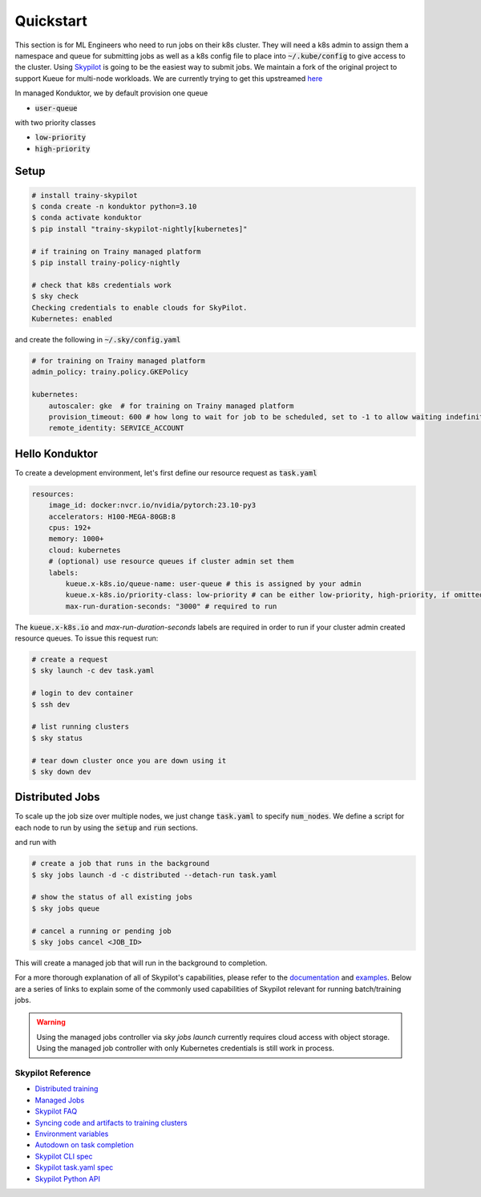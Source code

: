 .. _quickstart:

==========
Quickstart
==========

This section is for ML Engineers who need to run jobs on their k8s cluster. They will need a k8s admin to assign them a namespace
and queue for submitting jobs as well as a k8s config file to place into :code:`~/.kube/config` to give access to the cluster. Using `Skypilot <https://skypilot.readthedocs.io/en/latest/docs/index.html>`_ is going to be the easiest way to submit jobs. We maintain a fork of the original project to support Kueue for multi-node workloads. We are currently trying to get this upstreamed `here <https://github.com/skypilot-org/skypilot/pull/3543>`_

In managed Konduktor, we by default provision one queue

- :code:`user-queue` 

with two priority classes

- :code:`low-priority`
- :code:`high-priority`

Setup
------------

.. code-block:: bash

    # install trainy-skypilot
    $ conda create -n konduktor python=3.10
    $ conda activate konduktor
    $ pip install "trainy-skypilot-nightly[kubernetes]"

    # if training on Trainy managed platform 
    $ pip install trainy-policy-nightly

    # check that k8s credentials work
    $ sky check
    Checking credentials to enable clouds for SkyPilot.
    Kubernetes: enabled

and create the following in :code:`~/.sky/config.yaml`

.. code-block:: yaml

    # for training on Trainy managed platform
    admin_policy: trainy.policy.GKEPolicy

    kubernetes:
        autoscaler: gke  # for training on Trainy managed platform
        provision_timeout: 600 # how long to wait for job to be scheduled, set to -1 to allow waiting indefinitely, necessary for managed jobs
        remote_identity: SERVICE_ACCOUNT

Hello Konduktor
---------------

To create a development environment, let's first define our resource request as :code:`task.yaml`

.. code-block:: yaml

    resources:
        image_id: docker:nvcr.io/nvidia/pytorch:23.10-py3
        accelerators: H100-MEGA-80GB:8
        cpus: 192+
        memory: 1000+
        cloud: kubernetes
        # (optional) use resource queues if cluster admin set them
        labels:
            kueue.x-k8s.io/queue-name: user-queue # this is assigned by your admin
            kueue.x-k8s.io/priority-class: low-priority # can be either low-priority, high-priority, if omitted defaults to low-priority
            max-run-duration-seconds: "3000" # required to run

The :code:`kueue.x-k8s.io` and `max-run-duration-seconds` labels are required in order to run
if your cluster admin created resource queues. To issue this request run:

.. code-block:: console

    # create a request
    $ sky launch -c dev task.yaml

    # login to dev container
    $ ssh dev

    # list running clusters
    $ sky status

    # tear down cluster once you are down using it
    $ sky down dev

Distributed Jobs
----------------

To scale up the job size over multiple nodes, we just change :code:`task.yaml` to specify :code:`num_nodes`.
We define a script for each node to run by using the :code:`setup` and :code:`run` sections.

.. code-block:: yaml
    :emphasize-lines: 12-12,23-24,26-26

    resources:
        image_id: docker:nvcr.io/nvidia/pytorch:23.10-py3
        accelerators: H100-MEGA-80GB:8
        cpus: 192+
        memory: 1000+
        cloud: kubernetes
        # (optional) use resource queues if cluster admin set them
        labels:
            kueue.x-k8s.io/queue-name: user-queue # this is assigned by your admin
            kueue.x-k8s.io/priority-class: high-priority # this will preempt low-priority jobs
            max-run-duration-seconds: "3000" # required to run

    num_nodes: 2

    setup: |
        git clone https://github.com/roanakb/pytorch-distributed-resnet
        cd pytorch-distributed-resnet
        mkdir -p data  && mkdir -p saved_models && cd data && \
        wget -c --quiet https://www.cs.toronto.edu/~kriz/cifar-10-python.tar.gz
        tar -xvzf cifar-10-python.tar.gz
    
    run: |
        cd pytorch-distributed-resnet
        num_nodes=`echo "$SKYPILOT_NODE_IPS" | wc -l`
        master_addr=`echo "$SKYPILOT_NODE_IPS" | head -n1`
        python3 -m torch.distributed.launch --nproc_per_node=$SKYPILOT_NUM_GPUS_PER_NODE \
        --nnodes=$num_nodes --node_rank=$SKYPILOT_NODE_RANK --master_addr=$master_addr \
        --master_port=8008 resnet_ddp.py --num_epochs 20

and run with

.. code-block:: console

    # create a job that runs in the background
    $ sky jobs launch -d -c distributed --detach-run task.yaml

    # show the status of all existing jobs
    $ sky jobs queue

    # cancel a running or pending job
    $ sky jobs cancel <JOB_ID>

This will create a managed job that will run in the background to completion.

For a more thorough explanation of all of Skypilot's capabilities, please refer to the `documentation <https://skypilot.readthedocs.io/en/latest>`_ and `examples <https://github.com/skypilot-org/skypilot/tree/master/examples>`_.
Below are a series of links to explain some of the commonly used capabilities of Skypilot relevant for running batch/training jobs.

.. warning::

    Using the managed jobs controller via `sky jobs launch` currently requires cloud access with object storage. 
    Using the managed job controller with only Kubernetes credentials is still work in process.

------------------
Skypilot Reference
------------------

- `Distributed training <https://skypilot.readthedocs.io/en/latest/running-jobs/environment-variables.html>`_
- `Managed Jobs <https://skypilot.readthedocs.io/en/latest/examples/managed-jobs.html>`_
- `Skypilot FAQ <https://skypilot.readthedocs.io/en/latest/reference/faq.html>`_
- `Syncing code and artifacts to training clusters <https://skypilot.readthedocs.io/en/latest/examples/syncing-code-artifacts.html>`_
- `Environment variables <https://skypilot.readthedocs.io/en/latest/running-jobs/environment-variables.html>`_
- `Autodown on task completion <https://skypilot.readthedocs.io/en/latest/reference/auto-stop.html>`_
- `Skypilot CLI spec <https://skypilot.readthedocs.io/en/latest/reference/cli.html>`_
- `Skypilot task.yaml spec <https://skypilot.readthedocs.io/en/latest/reference/yaml-spec.html>`_
- `Skypilot Python API <https://skypilot.readthedocs.io/en/latest/reference/api.html>`_
